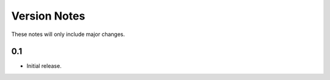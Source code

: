 Version Notes
=============

These notes will only include major changes.


0.1
---

- Initial release.

